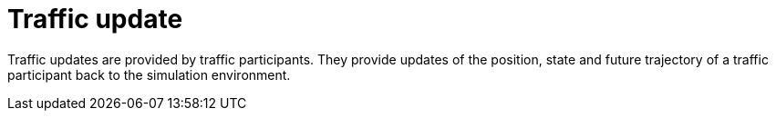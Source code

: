= Traffic update

Traffic updates are provided by traffic participants.
They provide updates of the position, state and future trajectory of a traffic participant back to the simulation environment.